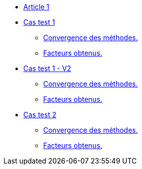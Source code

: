 :stem: latexmath

* xref:main_page.adoc[Article 1]

* xref:testcase1/testcase1.adoc[Cas test 1]
** xref:testcase1/cvg.adoc[Convergence des méthodes.]
** xref:testcase1/gains.adoc[Facteurs obtenus.]

* xref:testcase1_v2/testcase1_v2.adoc[Cas test 1 - V2]
** xref:testcase1_v2/cvg.adoc[Convergence des méthodes.]
** xref:testcase1_v2/gains.adoc[Facteurs obtenus.]

* xref:testcase2/testcase2.adoc[Cas test 2]
** xref:testcase2/cvg.adoc[Convergence des méthodes.]
** xref:testcase2/gains.adoc[Facteurs obtenus.]